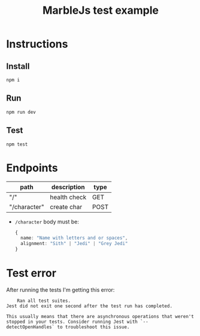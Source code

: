 #+title: MarbleJs test example
* Instructions
** Install
#+begin_src shell :exports both :results output 
  npm i
#+end_src
** Run
#+begin_src shell :exports both :results output 
  npm run dev
#+end_src
** Test
#+begin_src shell :exports both :results output 
  npm test
#+end_src
* Endpoints
|--------------+--------------+------|
| path         | description  | type |
|--------------+--------------+------|
| "/"          | health check | GET  |
| "/character" | create char  | POST |
|--------------+--------------+------|

- =/character= body must be:

  #+begin_src typescript :exports both :results output 
    {
      name: "Name with letters and or spaces",
      alignment: "Sith" | "Jedi" | "Grey Jedi"
    }
#+end_src
* Test error
After running the tests I'm getting this error:

#+begin_src text :exports both :results output 
	Ran all test suites.
Jest did not exit one second after the test run has completed.

This usually means that there are asynchronous operations that weren't stopped in your tests. Consider running Jest with `--detectOpenHandles` to troubleshoot this issue.
#+end_src
